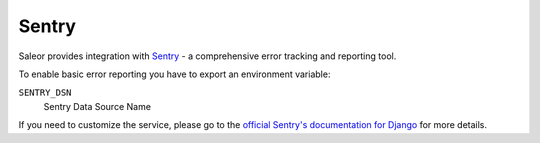 .. _sentry:

Sentry
======

Saleor provides integration with `Sentry <https://sentry.io/>`_ - a comprehensive error tracking and reporting tool.

To enable basic error reporting you have to export an environment variable:

``SENTRY_DSN``
  Sentry Data Source Name


If you need to customize the service, please go to the `official Sentry's documentation for Django <https://docs.sentry.io/clients/python/integrations/django/>`_ for more details.
